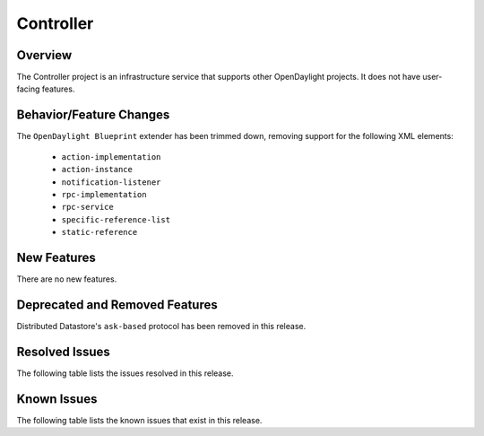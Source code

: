 ==========
Controller
==========

Overview
========

The Controller project is an infrastructure service that supports other OpenDaylight projects.
It does not have user-facing features.


Behavior/Feature Changes
========================
The ``OpenDaylight Blueprint`` extender has been trimmed down, removing support for the following
XML elements:
 * ``action-implementation``
 * ``action-instance``
 * ``notification-listener``
 * ``rpc-implementation``
 * ``rpc-service``
 * ``specific-reference-list``
 * ``static-reference``

New Features
============
There are no new features.

Deprecated and Removed Features
===============================
Distributed Datastore's ``ask-based`` protocol has been removed in this release.

Resolved Issues
===============
The following table lists the issues resolved in this release.

.. jira_fixed_issues::
   :project: CONTROLLER
   :versions: 9.0.0-9.0.2

Known Issues
============
The following table lists the known issues that exist in this release.

.. jira_known_issues::
   :project: CONTROLLER
   :versions: 9.0.0-9.0.2
